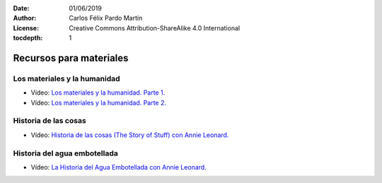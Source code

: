 ﻿:Date: 01/06/2019
:Author: Carlos Félix Pardo Martín
:License: Creative Commons Attribution-ShareAlike 4.0 International
:tocdepth: 1

.. _material-recursos:

Recursos para materiales
========================

Los materiales y la humanidad
-----------------------------

* Vídeo: `Los materiales y la humanidad. Parte 1.
  <https://www.youtube-nocookie.com/embed/2JqyeY9eW3U>`__


* Vídeo: `Los materiales y la humanidad. Parte 2.
  <https://www.youtube-nocookie.com/embed/8--Nmvcy-cg>`__


Historia de las cosas
---------------------

* Vídeo: `Historia de las cosas (The Story of Stuff) con Annie Leonard.
  <https://www.youtube-nocookie.com/embed/ykfp1WvVqAY>`__


Historia del agua embotellada
-----------------------------

* Vídeo: `La Historia del Agua Embotellada con Annie Leonard.
  <https://www.youtube-nocookie.com/embed/9ICFp-7RgS4>`__



